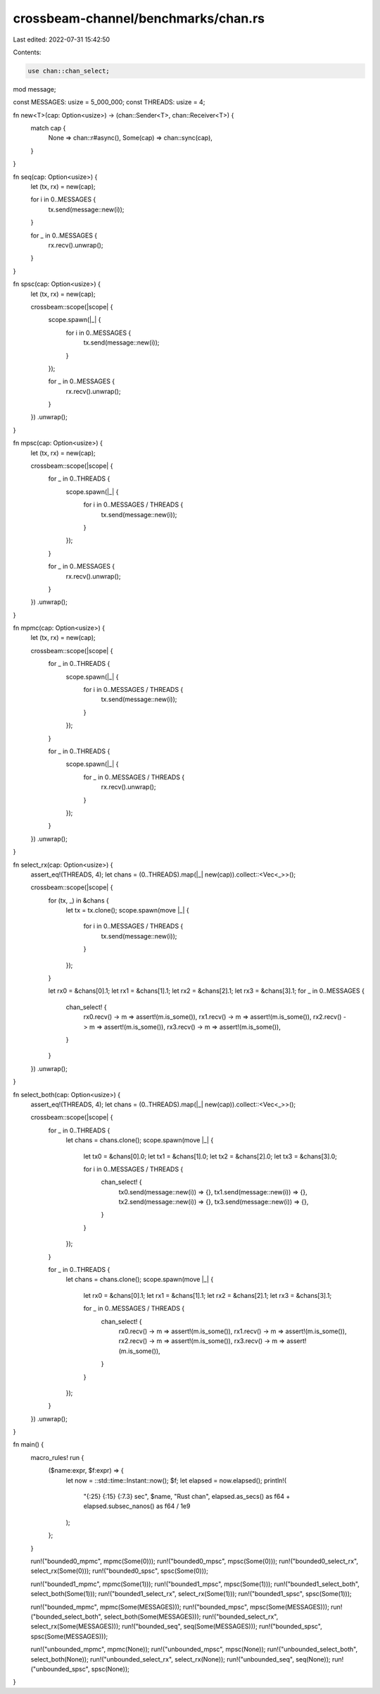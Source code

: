 crossbeam-channel/benchmarks/chan.rs
====================================

Last edited: 2022-07-31 15:42:50

Contents:

.. code-block:: rs

    use chan::chan_select;

mod message;

const MESSAGES: usize = 5_000_000;
const THREADS: usize = 4;

fn new<T>(cap: Option<usize>) -> (chan::Sender<T>, chan::Receiver<T>) {
    match cap {
        None => chan::r#async(),
        Some(cap) => chan::sync(cap),
    }
}

fn seq(cap: Option<usize>) {
    let (tx, rx) = new(cap);

    for i in 0..MESSAGES {
        tx.send(message::new(i));
    }

    for _ in 0..MESSAGES {
        rx.recv().unwrap();
    }
}

fn spsc(cap: Option<usize>) {
    let (tx, rx) = new(cap);

    crossbeam::scope(|scope| {
        scope.spawn(|_| {
            for i in 0..MESSAGES {
                tx.send(message::new(i));
            }
        });

        for _ in 0..MESSAGES {
            rx.recv().unwrap();
        }
    })
    .unwrap();
}

fn mpsc(cap: Option<usize>) {
    let (tx, rx) = new(cap);

    crossbeam::scope(|scope| {
        for _ in 0..THREADS {
            scope.spawn(|_| {
                for i in 0..MESSAGES / THREADS {
                    tx.send(message::new(i));
                }
            });
        }

        for _ in 0..MESSAGES {
            rx.recv().unwrap();
        }
    })
    .unwrap();
}

fn mpmc(cap: Option<usize>) {
    let (tx, rx) = new(cap);

    crossbeam::scope(|scope| {
        for _ in 0..THREADS {
            scope.spawn(|_| {
                for i in 0..MESSAGES / THREADS {
                    tx.send(message::new(i));
                }
            });
        }

        for _ in 0..THREADS {
            scope.spawn(|_| {
                for _ in 0..MESSAGES / THREADS {
                    rx.recv().unwrap();
                }
            });
        }
    })
    .unwrap();
}

fn select_rx(cap: Option<usize>) {
    assert_eq!(THREADS, 4);
    let chans = (0..THREADS).map(|_| new(cap)).collect::<Vec<_>>();

    crossbeam::scope(|scope| {
        for (tx, _) in &chans {
            let tx = tx.clone();
            scope.spawn(move |_| {
                for i in 0..MESSAGES / THREADS {
                    tx.send(message::new(i));
                }
            });
        }

        let rx0 = &chans[0].1;
        let rx1 = &chans[1].1;
        let rx2 = &chans[2].1;
        let rx3 = &chans[3].1;
        for _ in 0..MESSAGES {
            chan_select! {
                rx0.recv() -> m => assert!(m.is_some()),
                rx1.recv() -> m => assert!(m.is_some()),
                rx2.recv() -> m => assert!(m.is_some()),
                rx3.recv() -> m => assert!(m.is_some()),
            }
        }
    })
    .unwrap();
}

fn select_both(cap: Option<usize>) {
    assert_eq!(THREADS, 4);
    let chans = (0..THREADS).map(|_| new(cap)).collect::<Vec<_>>();

    crossbeam::scope(|scope| {
        for _ in 0..THREADS {
            let chans = chans.clone();
            scope.spawn(move |_| {
                let tx0 = &chans[0].0;
                let tx1 = &chans[1].0;
                let tx2 = &chans[2].0;
                let tx3 = &chans[3].0;

                for i in 0..MESSAGES / THREADS {
                    chan_select! {
                        tx0.send(message::new(i)) => {},
                        tx1.send(message::new(i)) => {},
                        tx2.send(message::new(i)) => {},
                        tx3.send(message::new(i)) => {},
                    }
                }
            });
        }

        for _ in 0..THREADS {
            let chans = chans.clone();
            scope.spawn(move |_| {
                let rx0 = &chans[0].1;
                let rx1 = &chans[1].1;
                let rx2 = &chans[2].1;
                let rx3 = &chans[3].1;

                for _ in 0..MESSAGES / THREADS {
                    chan_select! {
                        rx0.recv() -> m => assert!(m.is_some()),
                        rx1.recv() -> m => assert!(m.is_some()),
                        rx2.recv() -> m => assert!(m.is_some()),
                        rx3.recv() -> m => assert!(m.is_some()),
                    }
                }
            });
        }
    })
    .unwrap();
}

fn main() {
    macro_rules! run {
        ($name:expr, $f:expr) => {
            let now = ::std::time::Instant::now();
            $f;
            let elapsed = now.elapsed();
            println!(
                "{:25} {:15} {:7.3} sec",
                $name,
                "Rust chan",
                elapsed.as_secs() as f64 + elapsed.subsec_nanos() as f64 / 1e9
            );
        };
    }

    run!("bounded0_mpmc", mpmc(Some(0)));
    run!("bounded0_mpsc", mpsc(Some(0)));
    run!("bounded0_select_rx", select_rx(Some(0)));
    run!("bounded0_spsc", spsc(Some(0)));

    run!("bounded1_mpmc", mpmc(Some(1)));
    run!("bounded1_mpsc", mpsc(Some(1)));
    run!("bounded1_select_both", select_both(Some(1)));
    run!("bounded1_select_rx", select_rx(Some(1)));
    run!("bounded1_spsc", spsc(Some(1)));

    run!("bounded_mpmc", mpmc(Some(MESSAGES)));
    run!("bounded_mpsc", mpsc(Some(MESSAGES)));
    run!("bounded_select_both", select_both(Some(MESSAGES)));
    run!("bounded_select_rx", select_rx(Some(MESSAGES)));
    run!("bounded_seq", seq(Some(MESSAGES)));
    run!("bounded_spsc", spsc(Some(MESSAGES)));

    run!("unbounded_mpmc", mpmc(None));
    run!("unbounded_mpsc", mpsc(None));
    run!("unbounded_select_both", select_both(None));
    run!("unbounded_select_rx", select_rx(None));
    run!("unbounded_seq", seq(None));
    run!("unbounded_spsc", spsc(None));
}


